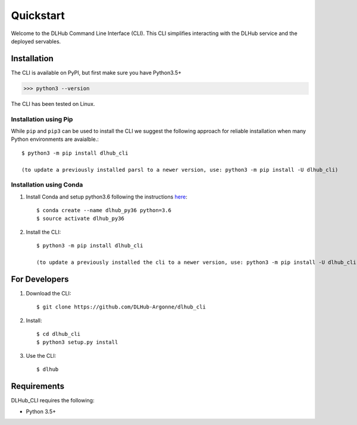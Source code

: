 Quickstart
==========

Welcome to the DLHub Command Line Interface (CLI). This CLI simplifies interacting with the DLHub service and the deployed servables.

Installation
------------

The CLI is available on PyPI, but first make sure you have Python3.5+

>>> python3 --version

The CLI has been tested on Linux.


Installation using Pip
^^^^^^^^^^^^^^^^^^^^^^

While ``pip`` and ``pip3`` can be used to install the CLI we suggest the following approach
for reliable installation when many Python environments are avaialble.::

     $ python3 -m pip install dlhub_cli

     (to update a previously installed parsl to a newer version, use: python3 -m pip install -U dlhub_cli)


Installation using Conda
^^^^^^^^^^^^^^^^^^^^^^^^
1. Install Conda and setup python3.6 following the instructions `here <https://conda.io/docs/user-guide/install/macos.html>`_::

     $ conda create --name dlhub_py36 python=3.6
     $ source activate dlhub_py36

2. Install the CLI::

     $ python3 -m pip install dlhub_cli

     (to update a previously installed the cli to a newer version, use: python3 -m pip install -U dlhub_cli)

For Developers
--------------

1. Download the CLI::

    $ git clone https://github.com/DLHub-Argonne/dlhub_cli

2. Install::

    $ cd dlhub_cli
    $ python3 setup.py install

3. Use the CLI::

    $ dlhub

Requirements
------------

DLHub_CLI requires the following:

* Python 3.5+
